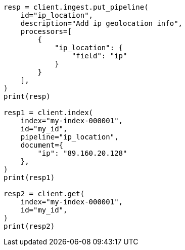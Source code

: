 // This file is autogenerated, DO NOT EDIT
// ingest/processors/ip-location.asciidoc:85

[source, python]
----
resp = client.ingest.put_pipeline(
    id="ip_location",
    description="Add ip geolocation info",
    processors=[
        {
            "ip_location": {
                "field": "ip"
            }
        }
    ],
)
print(resp)

resp1 = client.index(
    index="my-index-000001",
    id="my_id",
    pipeline="ip_location",
    document={
        "ip": "89.160.20.128"
    },
)
print(resp1)

resp2 = client.get(
    index="my-index-000001",
    id="my_id",
)
print(resp2)
----
